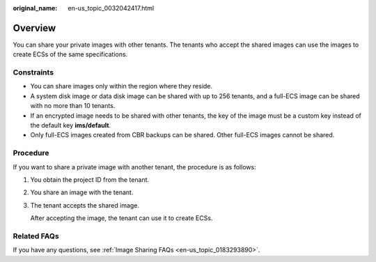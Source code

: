 :original_name: en-us_topic_0032042417.html

.. _en-us_topic_0032042417:

Overview
========

You can share your private images with other tenants. The tenants who accept the shared images can use the images to create ECSs of the same specifications.

Constraints
-----------

-  You can share images only within the region where they reside.
-  A system disk image or data disk image can be shared with up to 256 tenants, and a full-ECS image can be shared with no more than 10 tenants.
-  If an encrypted image needs to be shared with other tenants, the key of the image must be a custom key instead of the default key **ims/default**.
-  Only full-ECS images created from CBR backups can be shared. Other full-ECS images cannot be shared.

Procedure
---------

If you want to share a private image with another tenant, the procedure is as follows:

#. You obtain the project ID from the tenant.

#. You share an image with the tenant.

#. The tenant accepts the shared image.

   After accepting the image, the tenant can use it to create ECSs.

Related FAQs
------------

If you have any questions, see :ref:`Image Sharing FAQs <en-us_topic_0183293890>`.
